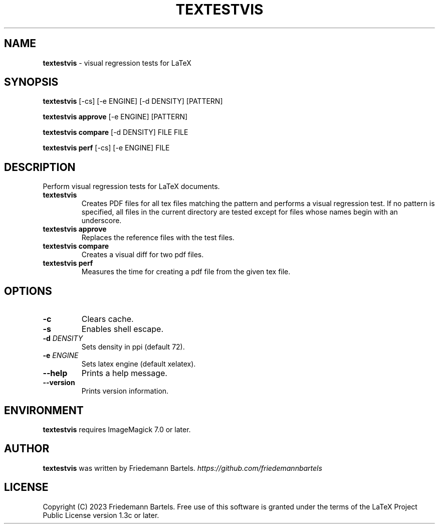 .\" generated with Ronn/v0.7.3
.\" http://github.com/rtomayko/ronn/tree/0.7.3
.
.TH "TEXTESTVIS" "1" "January 2023" "" ""
.
.SH "NAME"
\fBtextestvis\fR \- visual regression tests for LaTeX
.
.SH "SYNOPSIS"
\fBtextestvis\fR [\-cs] [\-e ENGINE] [\-d DENSITY] [PATTERN]
.
.P
\fBtextestvis approve\fR [\-e ENGINE] [PATTERN]
.
.P
\fBtextestvis compare\fR [\-d DENSITY] FILE FILE
.
.P
\fBtextestvis perf\fR [\-cs] [\-e ENGINE] FILE
.
.SH "DESCRIPTION"
Perform visual regression tests for LaTeX documents\.
.
.TP
\fBtextestvis\fR
Creates PDF files for all tex files matching the pattern and performs a visual regression test\. If no pattern is specified, all files in the current directory are tested except for files whose names begin with an underscore\.
.
.TP
\fBtextestvis approve\fR
Replaces the reference files with the test files\.
.
.TP
\fBtextestvis compare\fR
Creates a visual diff for two pdf files\.
.
.TP
\fBtextestvis perf\fR
Measures the time for creating a pdf file from the given tex file\.
.
.SH "OPTIONS"
.
.TP
\fB\-c\fR
Clears cache\.
.
.TP
\fB\-s\fR
Enables shell escape\.
.
.TP
\fB\-d\fR \fIDENSITY\fR
Sets density in ppi (default 72)\.
.
.TP
\fB\-e\fR \fIENGINE\fR
Sets latex engine (default xelatex)\.
.
.TP
\fB\-\-help\fR
Prints a help message\.
.
.TP
\fB\-\-version\fR
Prints version information\.
.
.SH "ENVIRONMENT"
\fBtextestvis\fR requires ImageMagick 7\.0 or later\.
.
.SH "AUTHOR"
\fBtextestvis\fR was written by Friedemann Bartels\. \fIhttps://github\.com/friedemannbartels\fR
.
.SH "LICENSE"
Copyright (C) 2023 Friedemann Bartels\. Free use of this software is granted under the terms of the LaTeX Project Public License version 1\.3c or later\.
